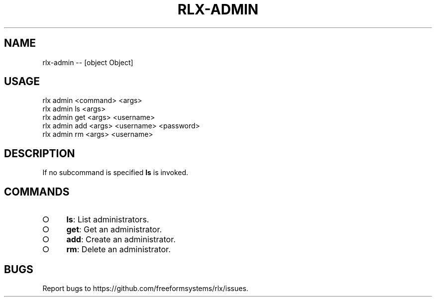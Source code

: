.TH "RLX-ADMIN" "1" "October 2014" "rlx-admin 0.1.414" "User Commands"
.SH "NAME"
rlx-admin -- [object Object]
.SH "USAGE"

.SP
rlx admin <command> <args> 
.br
rlx admin ls <args> 
.br
rlx admin get <args> <username> 
.br
rlx admin add <args> <username> <password> 
.br
rlx admin rm <args> <username>
.SH "DESCRIPTION"
.PP
If no subcommand is specified \fBls\fR is invoked.
.SH "COMMANDS"
.BL
.IP "\[ci]" 4
\fBls\fR: List administrators.
.IP "\[ci]" 4
\fBget\fR: Get an administrator.
.IP "\[ci]" 4
\fBadd\fR: Create an administrator.
.IP "\[ci]" 4
\fBrm\fR: Delete an administrator.
.EL
.SH "BUGS"
.PP
Report bugs to https://github.com/freeformsystems/rlx/issues.
